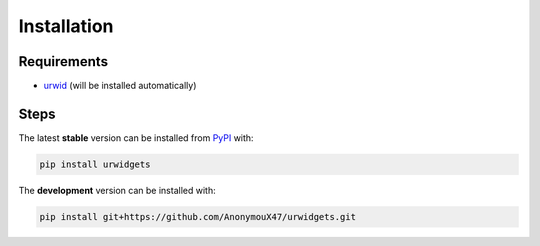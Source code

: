 Installation
============

Requirements
------------

- `urwid <https://github.com/urwid/urwid/wiki/Installation-instructions>`_ (will be installed automatically)


Steps
-----

The latest **stable** version can be installed from `PyPI <https://pypi.org/project/term-image>`_ with:

.. code-block:: shell

   pip install urwidgets

The **development** version can be installed with:

.. code-block:: shell

   pip install git+https://github.com/AnonymouX47/urwidgets.git
